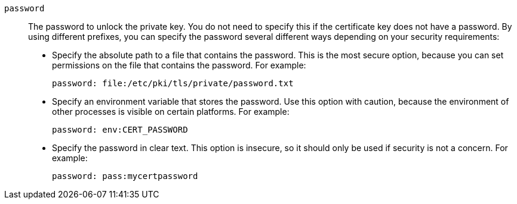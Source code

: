 ////
Licensed to the Apache Software Foundation (ASF) under one
or more contributor license agreements.  See the NOTICE file
distributed with this work for additional information
regarding copyright ownership.  The ASF licenses this file
to you under the Apache License, Version 2.0 (the
"License"); you may not use this file except in compliance
with the License.  You may obtain a copy of the License at

  http://www.apache.org/licenses/LICENSE-2.0

Unless required by applicable law or agreed to in writing,
software distributed under the License is distributed on an
"AS IS" BASIS, WITHOUT WARRANTIES OR CONDITIONS OF ANY
KIND, either express or implied.  See the License for the
specific language governing permissions and limitations
under the License
////

`password`:: The password to unlock the private key. You do not need to specify this if the certificate key does not have a password. By using different prefixes, you can specify the password several different ways depending on your security requirements:
+
* Specify the absolute path to a file that contains the password. This is the most secure option, because you can set permissions on the file that contains the password. For example:
+
[options="nowrap",subs="+quotes"]
----
password: file:/etc/pki/tls/private/password.txt
----

* Specify an environment variable that stores the password. Use this option with caution, because the environment of other processes is visible on certain platforms. For example:
+
[options="nowrap",subs="+quotes"]
----
password: env:CERT_PASSWORD
----

* Specify the password in clear text. This option is insecure, so it should only be used if security is not a concern. For example:
+
[options="nowrap",subs="+quotes"]
----
password: pass:mycertpassword
----
